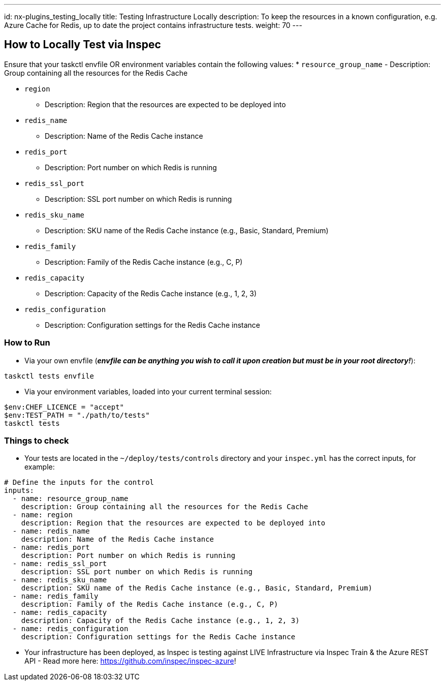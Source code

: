 ---
id: nx-plugins_testing_locally
title: Testing Infrastructure Locally
description: To keep the resources in a known configuration, e.g. Azure Cache for Redis, up to date the project contains infrastructure tests. 
weight: 70
---

== How to Locally Test via Inspec

Ensure that your taskctl envfile OR environment variables contain the following values:
* `resource_group_name`
  - Description: Group containing all the resources for the Redis Cache

* `region`
  - Description: Region that the resources are expected to be deployed into

* `redis_name`
  - Description: Name of the Redis Cache instance

* `redis_port`
  - Description: Port number on which Redis is running

* `redis_ssl_port`
  - Description: SSL port number on which Redis is running

* `redis_sku_name`
  - Description: SKU name of the Redis Cache instance (e.g., Basic, Standard, Premium)

* `redis_family`
  - Description: Family of the Redis Cache instance (e.g., C, P)

* `redis_capacity`
  - Description: Capacity of the Redis Cache instance (e.g., 1, 2, 3)

* `redis_configuration`
  - Description: Configuration settings for the Redis Cache instance


=== How to Run

* Via your own envfile (*_envfile can be anything you wish to call it upon creation but must be in your root directory!_*):
```
taskctl tests envfile
```

* Via your environment variables, loaded into your current terminal session:
```
$env:CHEF_LICENCE = "accept"
$env:TEST_PATH = "./path/to/tests"
taskctl tests
```

=== Things to check

* Your tests are located in the `~/deploy/tests/controls` directory and your `inspec.yml` has the correct inputs, for example:
```yaml
# Define the inputs for the control
inputs:
  - name: resource_group_name
    description: Group containing all the resources for the Redis Cache
  - name: region
    description: Region that the resources are expected to be deployed into
  - name: redis_name
    description: Name of the Redis Cache instance
  - name: redis_port
    description: Port number on which Redis is running
  - name: redis_ssl_port
    description: SSL port number on which Redis is running
  - name: redis_sku_name
    description: SKU name of the Redis Cache instance (e.g., Basic, Standard, Premium)
  - name: redis_family
    description: Family of the Redis Cache instance (e.g., C, P)
  - name: redis_capacity
    description: Capacity of the Redis Cache instance (e.g., 1, 2, 3)
  - name: redis_configuration
    description: Configuration settings for the Redis Cache instance
```
* Your infrastructure has been deployed, as Inspec is testing against LIVE Infrastructure via Inspec Train & the Azure REST API - Read more here: https://github.com/inspec/inspec-azure!
